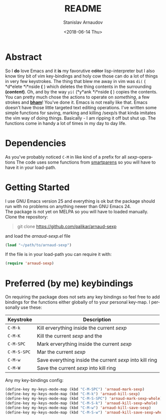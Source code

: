 #+OPTIONS: ':t *:t -:t ::t <:t H:3 \n:nil ^:t arch:headline author:t
#+OPTIONS: broken-links:nil c:nil creator:nil d:(not "LOGBOOK")
#+OPTIONS: date:t e:t email:nil f:t inline:t num:t p:nil pri:nil
#+OPTIONS: prop:nil stat:t tags:t tasks:t tex:t timestamp:t title:t
#+OPTIONS: toc:t todo:t |:t
#+TITLE: README
#+DATE: <2018-06-14 Thu>
#+AUTHOR: Stanislav Arnaudov
#+EMAIL: arnaud@localhost.localdomain
#+LANGUAGE: en
#+SELECT_TAGS: export
#+EXCLUDE_TAGS: noexport
#+CREATOR: Emacs 25.2.2 (Org mode 9.1.13)



* Abstract
So I *do* love Emacs and it *is* my favorutive +editor+ lisp-interpreter but I also know tiny bit of vim key-bindings and holy cow those can do a lot of things in very few keystrokes. The thing that blew me away in vim was =di(= ( *d*elete *i*nside *(* ) which deletes the thing contents in the surrounding *(/content/)*. Oh, and by the way =yi(= (*y*ank *i*nside *(* ) copies the contents. You can pretty much chose the actions to operate on /something/, a few strokes and *_bham_*! You've done it. Emacs is not really like that. Emacs doesn't have those little targeted text editing operations. I've written some simple functions for saving, marking and killing /sexp/s that kinda imitates the vim way of doing things. Basically - I am ripping it off but shut up. The functions come in handy a lot of times in my day to day life.
* Dependencies
As you've probably noticed =C-M= in like kind of a prefix for all /sexp/-operations
The code uses some functions from [[https://github.com/Fuco1/smartparens][smartparens]] so you will have to have it in your load-path.
* Getting Started
I use GNU Emacs version 25 and everything is ok but the package should run with no problems on anything newer than GNU Emacs 24. 
\\
The package is not yet on MELPA so you will have to loaded manually. Clone the repository:
#+BEGIN_QUOTE
git clone https://github.com/palikar/arnaud-sexp
#+END_QUOTE
and load the /arnaud-sexp.el/ file
#+BEGIN_SRC emacs-lisp
(load "~/path/to/arnaud-sexp")
#+END_SRC
If the file is in your load-path you can require it with:
#+BEGIN_SRC emacs-lisp
(require 'arnaud-sexp)
#+END_SRC
* Preferred (by me) keybindings
On requiring the package does not sets any key bindings so feel free to add bindings for the functions either globally of to your personal key-map. I personally use these: 
| Keystroke   | Description                                              |
|-------------+----------------------------------------------------------|
| =C-M-k=     | Kill erverything inside the current /sexp/               |
| =C-M-K=     | Kill the current /sexp/ and the                          |
| =C-M-SPC=   | Mark erverything inside the current /sexp/               |
| =C-M-S-SPC= | Mar the current /sexp/                                   |
| =C-M-w=     | Save everything inside the current /sexp/ into kill ring |
| =C-M-W=     | Save the current /sexp/ into kill ring                   |
|-------------+----------------------------------------------------------|

Any my key-bindings config:
#+BEGIN_SRC emacs-lisp
(define-key my-keys-mode-map (kbd "C-M-SPC") 'arnaud-mark-sexp)
(define-key my-keys-mode-map (kbd "C-M-k") 'arnaud-kill-sexp)
(define-key my-keys-mode-map (kbd "C-M-S-SPC") 'arnaud-mark-sexp-whole)
(define-key my-keys-mode-map (kbd "C-M-S-k") 'arnaud-kill-sexp-whole)
(define-key my-keys-mode-map (kbd "C-M-w") 'arnaud-kill-save-sexp)
(define-key my-keys-mode-map (kbd "C-M-S-w") 'arnaud-kill-save-sexp-whole)
#+END_SRC


